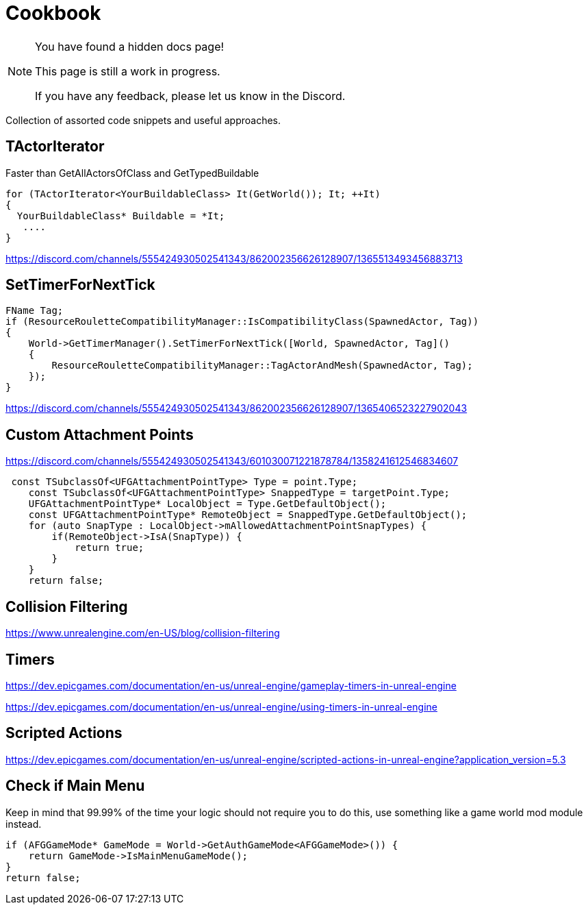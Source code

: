 = Cookbook

[NOTE]
====
You have found a hidden docs page!

This page is still a work in progress.

If you have any feedback, please let us know in the Discord.
====

Collection of assorted code snippets and useful approaches.

== TActorIterator

Faster than GetAllActorsOfClass and GetTypedBuildable

```cpp
for (TActorIterator<YourBuildableClass> It(GetWorld()); It; ++It)
{
  YourBuildableClass* Buildable = *It;
   ....
}
```

https://discord.com/channels/555424930502541343/862002356626128907/1365513493456883713

== SetTimerForNextTick

```cpp
FName Tag;
if (ResourceRouletteCompatibilityManager::IsCompatibilityClass(SpawnedActor, Tag))
{
    World->GetTimerManager().SetTimerForNextTick([World, SpawnedActor, Tag]()
    {
        ResourceRouletteCompatibilityManager::TagActorAndMesh(SpawnedActor, Tag);
    });
}
```

https://discord.com/channels/555424930502541343/862002356626128907/1365406523227902043

== Custom Attachment Points

https://discord.com/channels/555424930502541343/601030071221878784/1358241612546834607

```cpp
 const TSubclassOf<UFGAttachmentPointType> Type = point.Type;
    const TSubclassOf<UFGAttachmentPointType> SnappedType = targetPoint.Type;
    UFGAttachmentPointType* LocalObject = Type.GetDefaultObject();
    const UFGAttachmentPointType* RemoteObject = SnappedType.GetDefaultObject();
    for (auto SnapType : LocalObject->mAllowedAttachmentPointSnapTypes) {
        if(RemoteObject->IsA(SnapType)) {
            return true;
        }
    }
    return false;
```

== Collision Filtering

https://www.unrealengine.com/en-US/blog/collision-filtering

== Timers

https://dev.epicgames.com/documentation/en-us/unreal-engine/gameplay-timers-in-unreal-engine

https://dev.epicgames.com/documentation/en-us/unreal-engine/using-timers-in-unreal-engine

== Scripted Actions

https://dev.epicgames.com/documentation/en-us/unreal-engine/scripted-actions-in-unreal-engine?application_version=5.3

== Check if Main Menu

Keep in mind that 99.99% of the time your logic should not require you to do this,
use something like a game world mod module instead.

```cpp
if (AFGGameMode* GameMode = World->GetAuthGameMode<AFGGameMode>()) {
    return GameMode->IsMainMenuGameMode();
}
return false;
```
